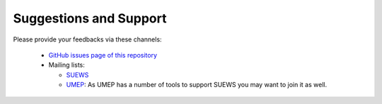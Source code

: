 .. _feedback:

Suggestions and Support
-------------------------

Please provide your feedbacks via these channels:

  - `GitHub issues page of this repository <https://github.com/Urban-Meteorology-Reading/SUEWS/issues>`_


  - Mailing lists:

    * `SUEWS <https://www.lists.reading.ac.uk/mailman/listinfo/met-suews>`_

    * `UMEP <https://www.lists.reading.ac.uk/mailman/listinfo/met-umep>`_: As UMEP has a number of tools to support SUEWS you may want to join it as well.
